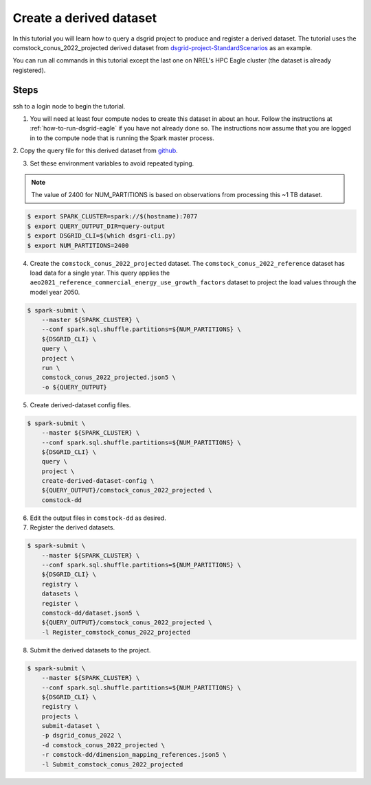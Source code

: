 ************************
Create a derived dataset
************************
In this tutorial you will learn how to query a dsgrid project to produce and register a derived
dataset. The tutorial uses the comstock_conus_2022_projected derived dataset from
`dsgrid-project-StandardScenarios <https://github.com/dsgrid/dsgrid-project-StandardScenarios>`_
as an example.

You can run all commands in this tutorial except the last one on NREL's HPC Eagle cluster (the
dataset is already registered).

Steps
=====
ssh to a login node to begin the tutorial.

1. You will need at least four compute nodes to create this dataset in about an hour.
   Follow the instructions at :ref:`how-to-run-dsgrid-eagle` if you have not already done so. The
   instructions now assume that you are logged in to the compute node that is running the Spark
   master process.

2. Copy the query file for this derived dataset from `github
<https://github.com/dsgrid/dsgrid-project-StandardScenarios/blob/main/dsgrid_project/derived_datasets/comstock_conus_2022_projected.json5>`_.

3. Set these environment variables to avoid repeated typing.

.. note:: The value of 2400 for NUM_PARTITIONS is based on observations from processing this ~1 TB
   dataset.

.. code-block:: console

    $ export SPARK_CLUSTER=spark://$(hostname):7077
    $ export QUERY_OUTPUT_DIR=query-output
    $ export DSGRID_CLI=$(which dsgri-cli.py)
    $ export NUM_PARTITIONS=2400

4. Create the ``comstock_conus_2022_projected`` dataset. The ``comstock_conus_2022_reference``
   dataset has load data for a single year. This query applies the
   ``aeo2021_reference_commercial_energy_use_growth_factors`` dataset to project the load values
   through the model year 2050.

.. code-block:: console

    $ spark-submit \
        --master ${SPARK_CLUSTER} \
        --conf spark.sql.shuffle.partitions=${NUM_PARTITIONS} \
        ${DSGRID_CLI} \
        query \
        project \
        run \
        comstock_conus_2022_projected.json5 \
        -o ${QUERY_OUTPUT}

5. Create derived-dataset config files.

.. code-block:: console

    $ spark-submit \
        --master ${SPARK_CLUSTER} \
        --conf spark.sql.shuffle.partitions=${NUM_PARTITIONS} \
        ${DSGRID_CLI} \
        query \
        project \
        create-derived-dataset-config \
        ${QUERY_OUTPUT}/comstock_conus_2022_projected \
        comstock-dd

6. Edit the output files in ``comstock-dd`` as desired.

7. Register the derived datasets.

.. code-block:: console

    $ spark-submit \
        --master ${SPARK_CLUSTER} \
        --conf spark.sql.shuffle.partitions=${NUM_PARTITIONS} \
        ${DSGRID_CLI} \
        registry \
        datasets \
        register \
        comstock-dd/dataset.json5 \
        ${QUERY_OUTPUT}/comstock_conus_2022_projected \
        -l Register_comstock_conus_2022_projected

8. Submit the derived datasets to the project.

.. code-block:: console

    $ spark-submit \
        --master ${SPARK_CLUSTER} \
        --conf spark.sql.shuffle.partitions=${NUM_PARTITIONS} \
        ${DSGRID_CLI} \
        registry \
        projects \
        submit-dataset \
        -p dsgrid_conus_2022 \
        -d comstock_conus_2022_projected \
        -r comstock-dd/dimension_mapping_references.json5 \
        -l Submit_comstock_conus_2022_projected
